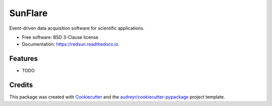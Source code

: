 ======
SunFlare
======


.. image:: https://img.shields.io/pypi/v/redsun.svg
        :target: https://pypi.python.org/pypi/redsun

.. image:: https://img.shields.io/travis/jacopoabramo/redsun.svg
        :target: https://travis-ci.com/jacopoabramo/redsun

.. image:: https://readthedocs.org/projects/redsun/badge/?version=latest
        :target: https://redsun.readthedocs.io/en/latest/?version=latest
        :alt: Documentation Status




Event-driven data acquisition software for scientific applications.


* Free software: BSD 3-Clause license
* Documentation: https://redsun.readthedocs.io.


Features
--------

* TODO

Credits
-------

This package was created with Cookiecutter_ and the `audreyr/cookiecutter-pypackage`_ project template.

.. _Cookiecutter: https://github.com/audreyr/cookiecutter
.. _`audreyr/cookiecutter-pypackage`: https://github.com/audreyr/cookiecutter-pypackage
